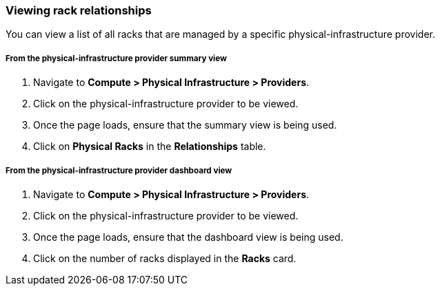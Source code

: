 === Viewing rack relationships

You can view a list of all racks that are managed by a specific physical-infrastructure provider.

===== From the physical-infrastructure provider summary view

. Navigate to *Compute > Physical Infrastructure > Providers*.

. Click on the physical-infrastructure provider to be viewed.

. Once the page loads, ensure that the summary view is being used.

. Click on *Physical Racks* in the *Relationships* table.

===== From the physical-infrastructure provider dashboard view

. Navigate to *Compute > Physical Infrastructure > Providers*.

. Click on the physical-infrastructure provider to be viewed.

. Once the page loads, ensure that the dashboard view is being used.

. Click on the number of racks displayed in the *Racks* card.
